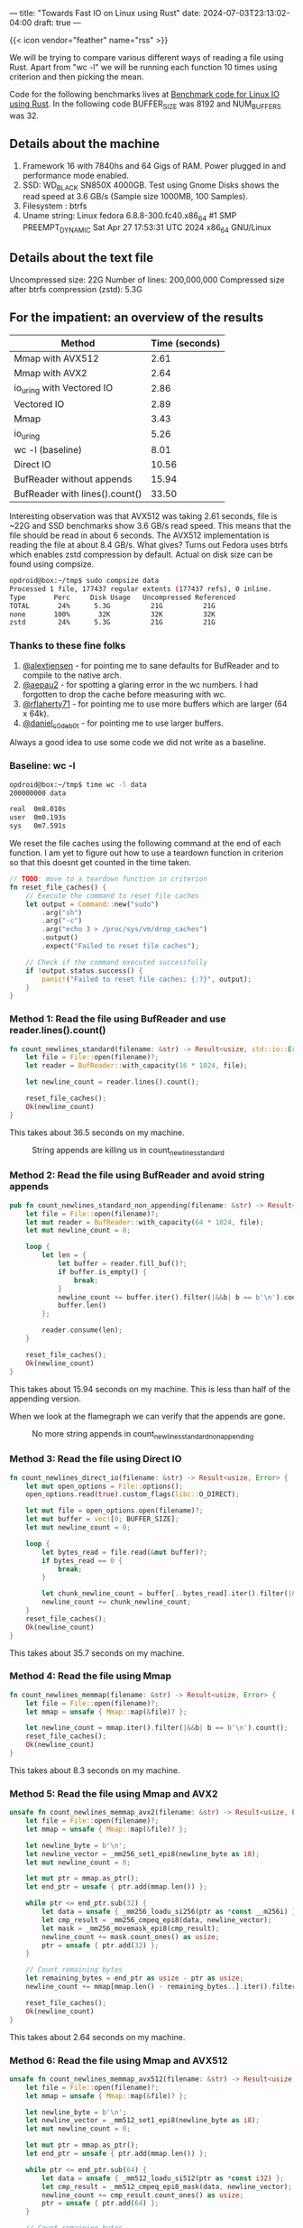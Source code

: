 ---
title: "Towards Fast IO on Linux using Rust"
date: 2024-07-03T23:13:02-04:00
draft: true
---

{{< icon vendor="feather" name="rss" >}}  

We will be trying to compare various different ways of reading a file using Rust.
Apart from "wc -l" we will be running each function 10 times using criterion and then picking the mean.

Code for the following benchmarks lives at
[[https://github.com/deepankarsharma/shatranj/blob/main/benches/bench.rs][Benchmark code for Linux IO using Rust]].
In the following code BUFFER_SIZE was 8192 and NUM_BUFFERS was 32.

** Details about the machine
1. Framework 16 with 7840hs and 64 Gigs of RAM. Power plugged in and performance mode enabled.
2. SSD: WD_BLACK SN850X 4000GB. Test using Gnome Disks shows the read speed at 3.6 GB/s (Sample size 1000MB, 100 Samples).
3. Filesystem : btrfs
4. Uname string: Linux fedora 6.8.8-300.fc40.x86_64 #1 SMP PREEMPT_DYNAMIC Sat Apr 27 17:53:31 UTC 2024 x86_64 GNU/Linux


** Details about the text file
Uncompressed size: 22G
Number of lines: 200,000,000
Compressed size after btrfs compression (zstd): 5.3G


** For the impatient: an overview of the results
#+CAPTION: Benchmark results
#+BEGIN_TABLE
| Method                          | Time (seconds) |
|---------------------------------+----------------|
| Mmap with AVX512                | 2.61           |
| Mmap with AVX2                  | 2.64           |
| io_uring with Vectored IO       | 2.86           |
| Vectored IO                     | 2.89           |
| Mmap                            | 3.43           |
| io_uring                        | 5.26           |
| wc -l (baseline)                | 8.01           |
| Direct IO                       | 10.56          |
| BufReader without appends       | 15.94          |
| BufReader with lines().count()  | 33.50          |
#+END_TABLE

Interesting observation was that AVX512 was taking 2.61 seconds, file is ~22G and SSD benchmarks show 3.6 GB/s read speed. This means that the file should be read in about 6 seconds. The AVX512 implementation is reading the file at about 8.4 GB/s. What gives? Turns out Fedora uses btrfs which enables zstd compression by default. Actual on disk size can be found using compsize.

#+BEGIN_SRC bash
opdroid@box:~/tmp$ sudo compsize data 
Processed 1 file, 177437 regular extents (177437 refs), 0 inline.
Type       Perc     Disk Usage   Uncompressed Referenced  
TOTAL       24%      5.3G          21G          21G       
none       100%       32K          32K          32K       
zstd        24%      5.3G          21G          21G 
#+END_SRC

*** Thanks to these fine folks
1. [[https://twitter.com/alextjensen/status/1787939676977860809][@alextjensen]] - for pointing me to sane defaults for BufReader and to compile to the native arch.
2. [[https://twitter.com/aepau2/status/1787947525799841990][@aepau2]] - for spotting a glaring error in the wc numbers. I had forgotten to drop the cache before measuring with wc. 
3. [[https://twitter.com/rflaherty71/status/1787941794560278619][@rflaherty71]] - for pointing me to use more buffers which are larger (64 x 64k). 
4. [[https://twitter.com/daniel_c0deb0t/status/1787927328330567962][@daniel_c0deb0t]] - for pointing me to use larger buffers.

Always a good idea to use some code we did not write as a baseline.
*** Baseline: wc -l
#+BEGIN_SRC bash
  opdroid@box:~/tmp$ time wc -l data
  200000000 data

  real	0m8.010s
  user	0m0.193s
  sys	0m7.591s
#+END_SRC

We reset the file caches using the following command at the end of each function. I am yet to figure out how to use a teardown function in criterion so that this doesnt get counted in the time taken.

#+BEGIN_SRC rust
// TODO: move to a teardown function in criterion
fn reset_file_caches() {
    // Execute the command to reset file caches
    let output = Command::new("sudo")
        .arg("sh")
        .arg("-c")
        .arg("echo 3 > /proc/sys/vm/drop_caches")
        .output()
        .expect("Failed to reset file caches");

    // Check if the command executed successfully
    if !output.status.success() {
        panic!("Failed to reset file caches: {:?}", output);
    }
}
#+END_SRC


*** Method 1: Read the file using BufReader and use reader.lines().count()
#+BEGIN_SRC rust
fn count_newlines_standard(filename: &str) -> Result<usize, std::io::Error> {
    let file = File::open(filename)?;
    let reader = BufReader::with_capacity(16 * 1024, file);

    let newline_count = reader.lines().count();

    reset_file_caches();
    Ok(newline_count)
}
#+END_SRC

This takes about 36.5 seconds on my machine.


#+CAPTION: String appends are killing us in count_newlines_standard
#+NAME:   fig:flamegraph_count_newlines_standard
[[/images/flamegraph_count_newlines_standard.png]]


*** Method 2: Read the file using BufReader and avoid string appends
#+BEGIN_SRC rust
pub fn count_newlines_standard_non_appending(filename: &str) -> Result<usize, std::io::Error> {
    let file = File::open(filename)?;
    let mut reader = BufReader::with_capacity(64 * 1024, file);
    let mut newline_count = 0;

    loop {
        let len = {
            let buffer = reader.fill_buf()?;
            if buffer.is_empty() {
                break;
            }
            newline_count += buffer.iter().filter(|&&b| b == b'\n').count();
            buffer.len()
        };

        reader.consume(len);
    }

    reset_file_caches();
    Ok(newline_count)
}
#+END_SRC

This takes about 15.94 seconds on my machine. This is less than half of the appending version.

When we look at the flamegraph we can verify that the appends are gone.
#+CAPTION: No more string appends in count_newlines_standard_non_appending
#+NAME:   fig:flamegraph_count_newlines_standard_non_appending
[[/images/flamegraph_count_newlines_standard_non_appending.svg]]


*** Method 3: Read the file using Direct IO
#+BEGIN_SRC rust
fn count_newlines_direct_io(filename: &str) -> Result<usize, Error> {
    let mut open_options = File::options();
    open_options.read(true).custom_flags(libc::O_DIRECT);

    let mut file = open_options.open(filename)?;
    let mut buffer = vec![0; BUFFER_SIZE];
    let mut newline_count = 0;

    loop {
        let bytes_read = file.read(&mut buffer)?;
        if bytes_read == 0 {
            break;
        }

        let chunk_newline_count = buffer[..bytes_read].iter().filter(|&&b| b == b'\n').count();
        newline_count += chunk_newline_count;
    }
    reset_file_caches();
    Ok(newline_count)
}
#+END_SRC

This takes about 35.7 seconds on my machine.


*** Method 4: Read the file using Mmap

#+BEGIN_SRC rust
fn count_newlines_memmap(filename: &str) -> Result<usize, Error> {
    let file = File::open(filename)?;
    let mmap = unsafe { Mmap::map(&file)? };

    let newline_count = mmap.iter().filter(|&&b| b == b'\n').count();
    reset_file_caches();
    Ok(newline_count)
}
    
#+END_SRC

This takes about 8.3 seconds on my machine.

*** Method 5: Read the file using Mmap and AVX2

#+BEGIN_SRC rust
unsafe fn count_newlines_memmap_avx2(filename: &str) -> Result<usize, Error> {
    let file = File::open(filename)?;
    let mmap = unsafe { Mmap::map(&file)? };

    let newline_byte = b'\n';
    let newline_vector = _mm256_set1_epi8(newline_byte as i8);
    let mut newline_count = 0;

    let mut ptr = mmap.as_ptr();
    let end_ptr = unsafe { ptr.add(mmap.len()) };

    while ptr <= end_ptr.sub(32) {
        let data = unsafe { _mm256_loadu_si256(ptr as *const __m256i) };
        let cmp_result = _mm256_cmpeq_epi8(data, newline_vector);
        let mask = _mm256_movemask_epi8(cmp_result);
        newline_count += mask.count_ones() as usize;
        ptr = unsafe { ptr.add(32) };
    }

    // Count remaining bytes
    let remaining_bytes = end_ptr as usize - ptr as usize;
    newline_count += mmap[mmap.len() - remaining_bytes..].iter().filter(|&&b| b == newline_byte).count();

    reset_file_caches();
    Ok(newline_count)
}
    
#+END_SRC

This takes about 2.64 seconds on my machine.

*** Method 6: Read the file using Mmap and AVX512

#+BEGIN_SRC rust
unsafe fn count_newlines_memmap_avx512(filename: &str) -> Result<usize, Error> {
    let file = File::open(filename)?;
    let mmap = unsafe { Mmap::map(&file)? };

    let newline_byte = b'\n';
    let newline_vector = _mm512_set1_epi8(newline_byte as i8);
    let mut newline_count = 0;

    let mut ptr = mmap.as_ptr();
    let end_ptr = unsafe { ptr.add(mmap.len()) };

    while ptr <= end_ptr.sub(64) {
        let data = unsafe { _mm512_loadu_si512(ptr as *const i32) };
        let cmp_result = _mm512_cmpeq_epi8_mask(data, newline_vector);
        newline_count += cmp_result.count_ones() as usize;
        ptr = unsafe { ptr.add(64) };
    }

    // Count remaining bytes
    let remaining_bytes = end_ptr as usize - ptr as usize;
    newline_count += mmap[mmap.len() - remaining_bytes..].iter().filter(|&&b| b == newline_byte).count();

    reset_file_caches();
    Ok(newline_count)
}
    
#+END_SRC

This takes about 2.61 seconds on my machine.


*** Method 7: Read the file using Vectored IO
#+BEGIN_SRC rust
fn count_newlines_vectored_io(path: &str) -> Result<usize, Error>  {
    let mut file = File::open(path)?;

    let mut buffers_: Vec<_> = (0..16).map(|_| vec![0; BUFFER_SIZE]).collect();
    let mut buffers: Vec<_> = buffers_.iter_mut().map(|buf| io::IoSliceMut::new(buf)).collect();

    let mut newline_count = 0;

    loop {
        let bytes_read = file.read_vectored(&mut buffers)?;
        if bytes_read == 0 {
            break;
        }

        // Calculate how many buffers were filled
        let filled_buffers = bytes_read / BUFFER_SIZE;

        // Process the fully filled buffers
        for buf in &buffers[..filled_buffers] {
            newline_count += buf.iter().filter(|&&b| b == b'\n').count();
        }

        // Handle the potentially partially filled last buffer
        if filled_buffers < buffers.len() {
            let last_buffer = &buffers[filled_buffers];
            let end = bytes_read % BUFFER_SIZE;
            newline_count += last_buffer[..end].iter().filter(|&&b| b == b'\n').count();
        }
    }
    Ok(newline_count)
}
#+END_SRC

This takes about 7.7 seconds on my machine.

*** Method 8: Read the file using io_uring
#+BEGIN_SRC rust
fn count_lines_io_uring(path: &str) -> io::Result<usize> {
    let file = File::open(path)?;
    let fd = file.as_raw_fd();

    let mut ring = IoUring::new(8)?;
    let mut line_count = 0;
    let mut offset = 0;

    let mut buf = vec![0; 4096];
    let mut read_size = buf.len();

    loop {
        let mut sqe = opcode::Read::new(types::Fd(fd), buf.as_mut_ptr(), read_size as _)
            .offset(offset as _)
            .build()
            .user_data(line_count as _);

        unsafe {
            ring.submission()
                .push(&mut sqe)
                .expect("submission queue is full");
        }

        ring.submit_and_wait(1)?;

        let cqe = ring.completion().next().expect("completion queue is empty");

        let bytes_read = cqe.result() as usize;
        line_count = cqe.user_data() as usize;

        if bytes_read == 0 {
            break;
        }

        let data = &buf[..bytes_read];
        line_count += data.iter().filter(|&&b| b == b'\n').count();

        offset += bytes_read as u64;
        read_size = (buf.len() - (offset as usize % buf.len())) as usize;
    }
    Ok(line_count)
}
#+END_SRC

This takes about 10.5 seconds on my machine.

*** Method 9: Read the file using io_uring with vectored IO
#+BEGIN_SRC rust
fn count_lines_io_uring_vectored(path: &str) -> io::Result<usize> {
    let file = File::open(path)?;
    let fd = file.as_raw_fd();

    let mut ring = IoUring::new(NUM_BUFFERS as u32)?;
    let mut line_count = 0;
    let mut offset = 0;

    let mut buffers = vec![vec![0; 8192]; NUM_BUFFERS];
    let mut iovecs: Vec<iovec> = buffers
        .iter_mut()
        .map(|buf| iovec {
            iov_base: buf.as_mut_ptr() as *mut _,
            iov_len: buf.len(),
        })
        .collect();

    loop {
        let mut sqe = opcode::Readv::new(types::Fd(fd), iovecs.as_mut_ptr(), iovecs.len() as _)
            .offset(offset as _)
            .build()
            .user_data(0);

        unsafe {
            ring.submission()
                .push(&mut sqe)
                .expect("submission queue is full");
        }

        ring.submit_and_wait(1)?;

        let cqe = ring.completion().next().expect("completion queue is empty");
        let bytes_read = cqe.result() as usize;

        if bytes_read == 0 {
            break;
        }

        let mut buffer_line_count = 0;
        let mut remaining_bytes = bytes_read;
        for buf in &buffers[..iovecs.len()] {
            let buf_size = buf.len();
            let data_size = remaining_bytes.min(buf_size);
            let data = &buf[..data_size];
            buffer_line_count += data.iter().filter(|&&b| b == b'\n').count();
            remaining_bytes -= data_size;
            if remaining_bytes == 0 {
                break;
            }
        }
        line_count += buffer_line_count;

        offset += bytes_read as u64;
    }

    Ok(line_count)
}
#+END_SRC



This takes about 7.6 seconds on my machine.

